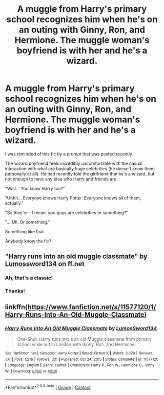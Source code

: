 #+TITLE: A muggle from Harry's primary school recognizes him when he's on an outing with Ginny, Ron, and Hermione. The muggle woman's boyfriend is with her and he's a wizard.

* A muggle from Harry's primary school recognizes him when he's on an outing with Ginny, Ron, and Hermione. The muggle woman's boyfriend is with her and he's a wizard.
:PROPERTIES:
:Author: TheVoteMote
:Score: 61
:DateUnix: 1615432487.0
:DateShort: 2021-Mar-11
:FlairText: What's That Fic?
:END:
I was reminded of this fic by a prompt that was posted recently.

The wizard boyfriend feels incredibly uncomfortable with the casual interaction with what are basically huge celebrities (he doesn't know them personally at all). He had recently told the girlfriend that he's a wizard, but not enough to have any idea who Harry and friends are.

"Wait... You know Harry too?"

"Uhhh... Everyone knows Harry Potter. Everyone knows all of them, actually."

"So they're - I mean, you guys are celebrities or something?"

"... Uh. Or something."

 

Something like that.

Anybody know the fic?


** "Harry runs into an old muggle classmate" by Lumossword134 on ff.net
:PROPERTIES:
:Author: whamboomsplat
:Score: 30
:DateUnix: 1615434849.0
:DateShort: 2021-Mar-11
:END:

*** Ah, that's a classic!
:PROPERTIES:
:Author: CryptidGrimnoir
:Score: 6
:DateUnix: 1615461960.0
:DateShort: 2021-Mar-11
:END:


*** Thanks!
:PROPERTIES:
:Author: TheVoteMote
:Score: 4
:DateUnix: 1615435198.0
:DateShort: 2021-Mar-11
:END:


** linkffn([[https://www.fanfiction.net/s/11577120/1/Harry-Runs-Into-An-Old-Muggle-Classmate]])
:PROPERTIES:
:Author: Liberwolf
:Score: 26
:DateUnix: 1615438725.0
:DateShort: 2021-Mar-11
:END:

*** [[https://www.fanfiction.net/s/11577120/1/][*/Harry Runs Into An Old Muggle Classmate/*]] by [[https://www.fanfiction.net/u/7230754/LumosSword134][/LumosSword134/]]

#+begin_quote
  One-Shot. Harry runs into a an old Muggle classmate from primary school while out in London with Ginny, Ron, and Hermione.
#+end_quote

^{/Site/:} ^{fanfiction.net} ^{*|*} ^{/Category/:} ^{Harry} ^{Potter} ^{*|*} ^{/Rated/:} ^{Fiction} ^{K} ^{*|*} ^{/Words/:} ^{3,378} ^{*|*} ^{/Reviews/:} ^{107} ^{*|*} ^{/Favs/:} ^{1,216} ^{*|*} ^{/Follows/:} ^{331} ^{*|*} ^{/Published/:} ^{Oct} ^{24,} ^{2015} ^{*|*} ^{/Status/:} ^{Complete} ^{*|*} ^{/id/:} ^{11577120} ^{*|*} ^{/Language/:} ^{English} ^{*|*} ^{/Genre/:} ^{Humor} ^{*|*} ^{/Characters/:} ^{Harry} ^{P.,} ^{Ron} ^{W.,} ^{Hermione} ^{G.,} ^{Ginny} ^{W.} ^{*|*} ^{/Download/:} ^{[[http://www.ff2ebook.com/old/ffn-bot/index.php?id=11577120&source=ff&filetype=epub][EPUB]]} ^{or} ^{[[http://www.ff2ebook.com/old/ffn-bot/index.php?id=11577120&source=ff&filetype=mobi][MOBI]]}

--------------

*FanfictionBot*^{2.0.0-beta} | [[https://github.com/FanfictionBot/reddit-ffn-bot/wiki/Usage][Usage]] | [[https://www.reddit.com/message/compose?to=tusing][Contact]]
:PROPERTIES:
:Author: FanfictionBot
:Score: 12
:DateUnix: 1615438752.0
:DateShort: 2021-Mar-11
:END:
